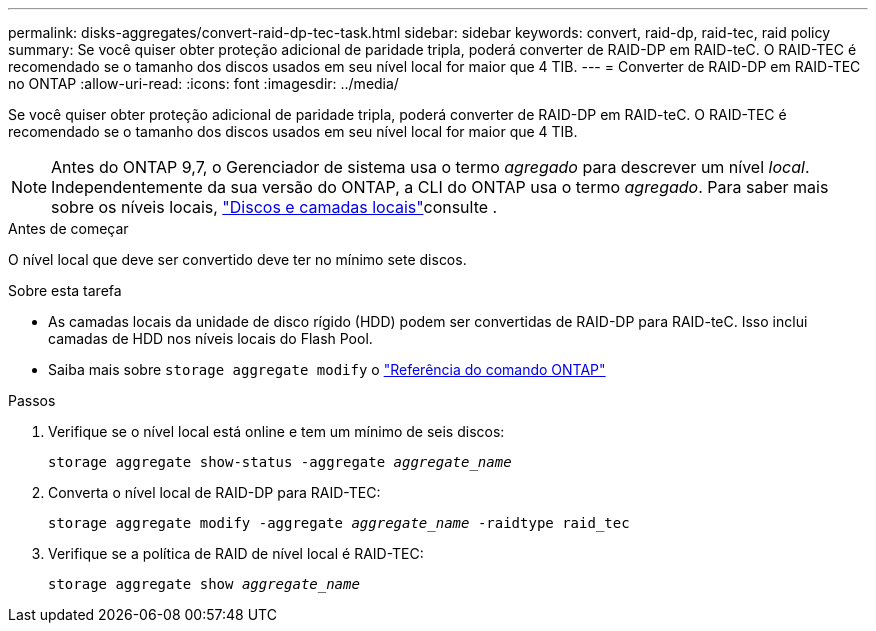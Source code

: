 ---
permalink: disks-aggregates/convert-raid-dp-tec-task.html 
sidebar: sidebar 
keywords: convert, raid-dp, raid-tec, raid policy 
summary: Se você quiser obter proteção adicional de paridade tripla, poderá converter de RAID-DP em RAID-teC. O RAID-TEC é recomendado se o tamanho dos discos usados em seu nível local for maior que 4 TIB. 
---
= Converter de RAID-DP em RAID-TEC no ONTAP
:allow-uri-read: 
:icons: font
:imagesdir: ../media/


[role="lead"]
Se você quiser obter proteção adicional de paridade tripla, poderá converter de RAID-DP em RAID-teC. O RAID-TEC é recomendado se o tamanho dos discos usados em seu nível local for maior que 4 TIB.


NOTE: Antes do ONTAP 9,7, o Gerenciador de sistema usa o termo _agregado_ para descrever um nível _local_. Independentemente da sua versão do ONTAP, a CLI do ONTAP usa o termo _agregado_. Para saber mais sobre os níveis locais, link:../disks-aggregates/index.html["Discos e camadas locais"]consulte .

.Antes de começar
O nível local que deve ser convertido deve ter no mínimo sete discos.

.Sobre esta tarefa
* As camadas locais da unidade de disco rígido (HDD) podem ser convertidas de RAID-DP para RAID-teC. Isso inclui camadas de HDD nos níveis locais do Flash Pool.
* Saiba mais sobre `storage aggregate modify` o link:https://docs.netapp.com/us-en/ontap-cli/storage-aggregate-modify.html#parameter["Referência do comando ONTAP"^]


.Passos
. Verifique se o nível local está online e tem um mínimo de seis discos:
+
`storage aggregate show-status -aggregate _aggregate_name_`

. Converta o nível local de RAID-DP para RAID-TEC:
+
`storage aggregate modify -aggregate _aggregate_name_ -raidtype raid_tec`

. Verifique se a política de RAID de nível local é RAID-TEC:
+
`storage aggregate show _aggregate_name_`


